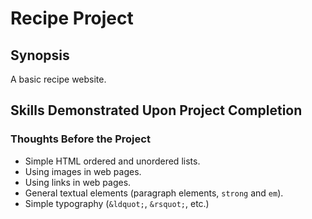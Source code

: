 * Recipe Project
** Synopsis
A basic recipe website.

** Skills Demonstrated Upon Project Completion
*** Thoughts Before the Project
+ Simple HTML ordered and unordered lists.
+ Using images in web pages.
+ Using links in web pages.
+ General textual elements (paragraph elements, ~strong~ and ~em~).
+ Simple typography (~&ldquot;~, ~&rsquot;~, etc.)
